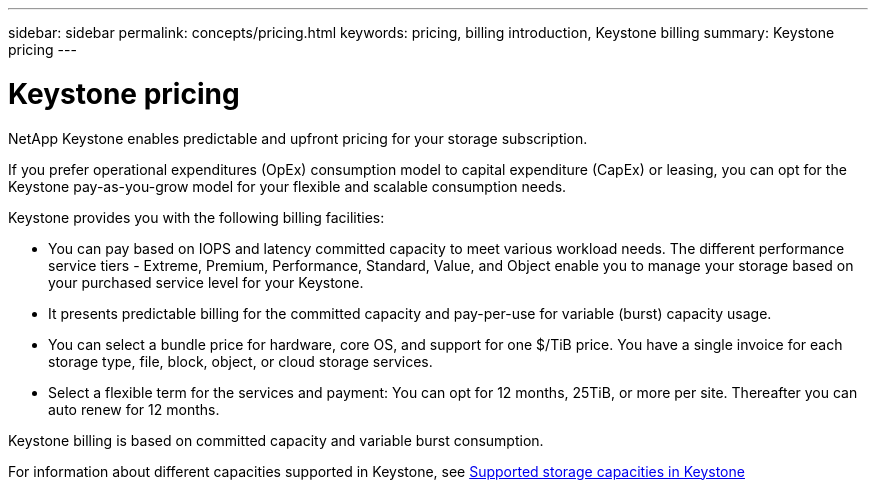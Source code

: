 ---
sidebar: sidebar
permalink: concepts/pricing.html
keywords: pricing, billing introduction, Keystone billing
summary: Keystone pricing
---

= Keystone pricing
:hardbreaks:
:nofooter:
:icons: font
:linkattrs:
:imagesdir: ../media/

[.lead]
NetApp Keystone enables predictable and upfront pricing for your storage subscription.

If you prefer operational expenditures (OpEx) consumption model to capital expenditure (CapEx) or leasing, you can opt for the Keystone pay-as-you-grow model for your flexible and scalable consumption needs.

Keystone provides you with the following billing facilities:

* You can pay based on IOPS and latency committed capacity to meet various workload needs. The different performance service tiers - Extreme, Premium, Performance, Standard, Value, and Object enable you to manage your storage based on your purchased service level for your Keystone.
* It presents predictable billing for the committed capacity and pay-per-use for variable (burst) capacity usage.
* You can select a bundle price for hardware, core OS, and support for one $/TiB price. You have a single invoice for each storage type, file, block, object, or cloud storage services.
* Select a flexible term for the services and payment: You can opt for 12 months, 25TiB, or more per site. Thereafter you can auto renew for 12 months.

Keystone billing is based on committed capacity and variable burst consumption.

For information about different capacities supported in Keystone, see link:../concepts/supported-storage-capacity.html[Supported storage capacities in Keystone]

